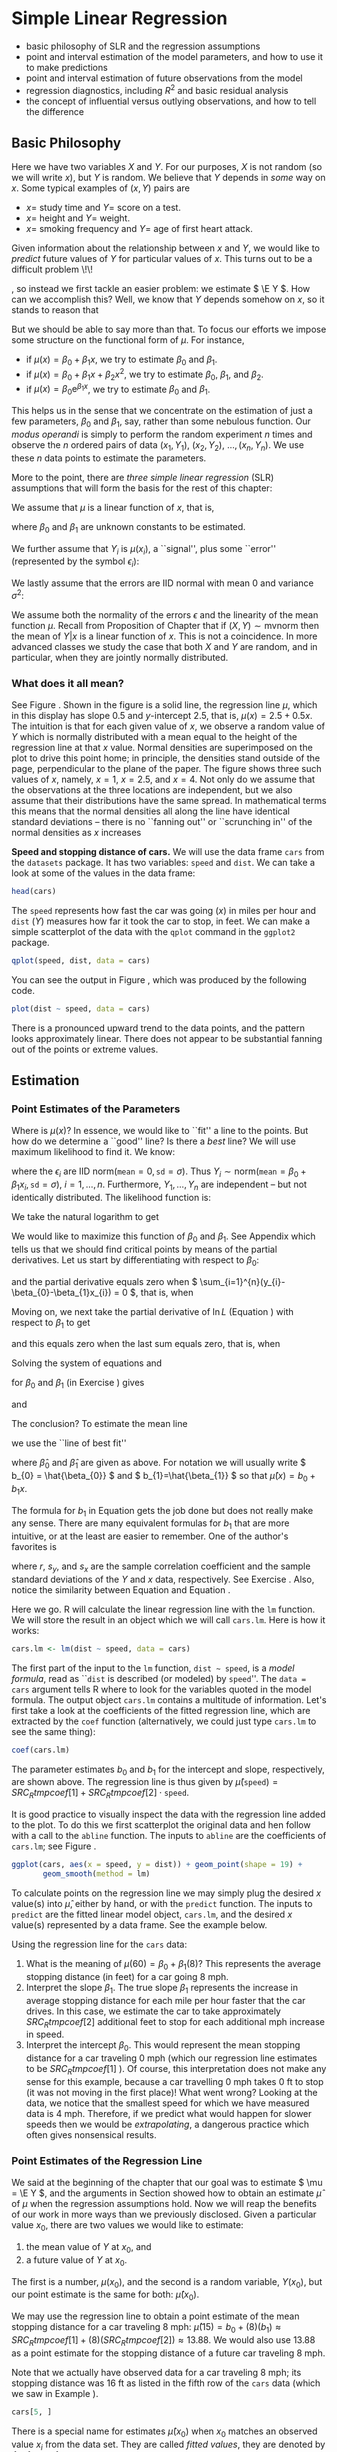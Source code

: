 #+STARTUP: indent 

* Simple Linear Regression
\label{cha:simple-linear-regression}

#+latex: \paragraph*{What do I want them to know?}

- basic philosophy of SLR and the regression assumptions
- point and interval estimation of the model parameters, and how to use it to make predictions
- point and interval estimation of future observations from the model
- regression diagnostics, including \( R^{2} \) and basic residual analysis
- the concept of influential versus outlying observations, and how to tell the difference

** Basic Philosophy
\label{sec:Basic-Philosophy}

Here we have two variables \(X\) and \(Y\). For our purposes, \(X\) is not random (so we will write \(x\)), but \(Y\) is random. We believe that \(Y\) depends in /some/ way on \(x\). Some typical examples of \( (x,Y) \) pairs are

- \( x = \) study time and \( Y = \) score on a test.
- \( x = \) height and \( Y = \) weight.
- \( x = \) smoking frequency and \( Y = \) age of first heart attack.

Given information about the relationship between \(x\) and \(Y\), we would like to /predict/ future values of \(Y\) for particular values of \(x\). This turns out to be a difficult problem \!\!
#+latex: \footnote{Yogi Berra once said, ``It is always difficult to make predictions, especially about the future.''}
, so instead we first tackle an easier problem: we estimate \( \E Y \). How can we accomplish this? Well, we know that \(Y\) depends somehow on \(x\), so it stands to reason that
\begin{equation}
\E Y = \mu(x),\ \mbox{a function of }x.
\end{equation}

But we should be able to say more than that. To focus our efforts we impose some structure on the functional form of \(\mu\). For instance, 
- if \(\mu(x)=\beta_{0}+\beta_{1}x\), we try to estimate \( \beta_{0} \) and \( \beta_{1} \).
- if \( \mu(x) = \beta_{0} + \beta_{1}x + \beta_{2}x^{2} \), we try to estimate \(\beta_{0}\), \(\beta_{1}\), and \(\beta_{2}\).
- if \( \mu(x) = \beta_{0} \mathrm{e}^{\beta_{1}x} \), we try to estimate \(\beta_{0}\) and \(\beta_{1}\).

This helps us in the sense that we concentrate on the estimation of just a few parameters, \(\beta_{0}\) and \(\beta_{1}\), say, rather than some nebulous function. Our /modus operandi/ is simply to perform the random experiment \(n\) times and observe the \(n\) ordered pairs of data \( (x_{1},Y_{1}),\ (x_{2},Y_{2}),\ \ldots,(x_{n},Y_{n}) \). We use these \(n\) data points to estimate the parameters.

More to the point, there are /three simple linear regression/ (SLR) assumptions\index{regression assumptions} that will form the basis for the rest of this chapter:

#+latex: \begin{assumption}
We assume that \(\mu\) is a linear function of \(x\), that is, 
\begin{equation}
\mu(x)=\beta_{0}+\beta_{1}x,
\end{equation}
where \(\beta_{0}\) and \(\beta_{1}\) are unknown constants to be estimated.
#+latex: \end{assumption}

#+latex: \begin{assumption}
We further assume that \( Y_{i} \) is \( \mu(x_{i}) \), a ``signal'', plus some ``error'' (represented by the symbol \( \epsilon_{i} \)):
\begin{equation}
Y_{i} = \beta_{0} + \beta_{1}x_{i} + \epsilon_{i}, \quad i = 1,2,\ldots,n.
\end{equation}
#+latex: \end{assumption}

#+latex: \begin{assumption}
We lastly assume that the errors are IID normal with mean 0 and variance \( \sigma^{2} \):
\begin{equation}
\epsilon_{1},\epsilon_{2},\ldots,\epsilon_{n}\sim\mathsf{norm}(\mathtt{mean}=0,\,\mathtt{sd}=\sigma).
\end{equation}
#+latex: \end{assumption}

#+latex: \begin{rem}
We assume both the normality of the errors \(\epsilon\) and the linearity of the mean function \( \mu \). Recall from Proposition \ref{pro:mvnorm-cond-dist} of Chapter \ref{cha:Multivariable-Distributions} that if \( (X,Y)\sim\mathsf{mvnorm} \) then the mean of \(Y|x\) is a linear function of \(x\). This is not a coincidence. In more advanced classes we study the case that both \(X\) and \(Y\) are random, and in particular, when they are jointly normally distributed.
#+latex: \end{rem}

*** What does it all mean?
See Figure \ref{fig:philosophy}. Shown in the figure is a solid line, the regression line\index{regression line} \(\mu\), which in this display has slope 0.5 and /y/-intercept 2.5, that is, \( \mu(x) = 2.5 + 0.5x \). The intuition is that for each given value of \(x\), we observe a random value of \(Y\) which is normally distributed with a mean equal to the height of the regression line at that \(x\) value. Normal densities are superimposed on the plot to drive this point home; in principle, the densities stand outside of the page, perpendicular to the plane of the paper. The figure shows three such values of \(x\), namely, \( x = 1 \), \( x = 2.5 \), and \( x = 4 \). Not only do we assume that the observations at the three locations are independent, but we also assume that their distributions have the same spread. In mathematical terms this means that the normal densities all along the line have identical standard deviations -- there is no ``fanning out'' or ``scrunching in'' of the normal densities as \(x\) increases
#+latex: \footnote{In practical terms, this constant variance assumption is often violated, in that we often observe scatterplots that fan out from the line as \(x\) gets large or small. We say under those circumstances that the data show \emph{heteroscedasticity}. There are methods to address it, but they fall outside the realm of SLR.}.

#+begin_latex
\begin{figure}[ht!]
  \includegraphics[width=5in, height=4in]{img/philosophy.pdf}
  \caption[Philosophical foundations of SLR]{\small Philosophical foundations of SLR.}
  \label{fig:philosophy}
\end{figure}
#+end_latex
 
#+begin_src R :exports none :results graphics silent :file img/philosophy.pdf
# open window
plot(c(0,5), c(0,6.5), type = "n", xlab="x", ylab="y")
abline(h=0, v=0, col = "gray60")
abline(a = 2.5, b = 0.5, lwd = 2)
x <- 600:3000/600
y <- dnorm(x, mean = 3, sd = 0.5)
lines(y + 1.0, x)
lines(y + 2.5, x + 0.75)
lines(y + 4.0, x + 1.5)
abline(v = c(1, 2.5, 4), lty = 2, col = "grey")
segments(1,3, 1+dnorm(0,0,0.5),3, lty = 2, col = "gray")
segments(2.5, 3.75, 2.5+dnorm(0,0,0.5), 3.75, lty = 2, col = "gray")
segments(4,4.5, 4+dnorm(0,0,0.5),4.5, lty = 2, col = "gray")
#+end_src

#+latex: \begin{example}
\label{exa:Speed-and-Stopping}
*Speed and stopping distance of cars.* We will use the data frame \texttt{cars}\index{Data sets!cars@\texttt{cars}} from the =datasets= package. It has two variables: =speed= and =dist=. We can take a look at some of the values in the data frame: 
#+begin_src R :exports both :results output pp 
head(cars)
#+end_src

The =speed= represents how fast the car was going (\(x\)) in miles per hour and =dist= (\(Y\)) measures how far it took the car to stop, in feet. We can make a simple scatterplot of the data with the =qplot= command in the =ggplot2= package. 

#+begin_latex
\begin{figure}[ht!]
  \includegraphics[width=5in, height=4in]{img/carscatter.pdf}
  \caption[Scatterplot of \texttt{dist} versus \texttt{speed} for the \texttt{cars} data]{\small A scatterplot of \texttt{dist} versus \texttt{speed} for the \texttt{cars} data.  There is clearly an upward trend to the plot which is approximately linear.}
  \label{fig:Scatter-cars}
\end{figure}
#+end_latex

#+begin_src R :exports code :results graphics silent :file img/carscatter.pdf
qplot(speed, dist, data = cars)
#+end_src

You can see the output in Figure \ref{fig:Scatter-cars}, which was produced by the following code.

#+begin_src R :exports code :eval never :results silent
plot(dist ~ speed, data = cars)
#+end_src

There is a pronounced upward trend to the data points, and the pattern looks approximately linear. There does not appear to be substantial fanning out of the points or extreme values. 
#+latex: \end{example}

** Estimation
\label{sec:SLR-Estimation}

*** Point Estimates of the Parameters
\label{sub:point-estimate-mle-slr}

Where is \( \mu(x) \)? In essence, we would like to ``fit'' a line to the points. But how do we determine a ``good'' line? Is there a /best/ line? We will use maximum likelihood\index{maximum likelihood} to find it. We know:
\begin{equation}
Y_{i} = \beta_{0} + \beta_{1}x_{i} + \epsilon_{i},\quad i=1,\ldots,n,
\end{equation}
where the \( \epsilon_{i} \) are IID \(\mathsf{norm}(\mathtt{mean}=0,\,\mathtt{sd}=\sigma) \). Thus \( Y_{i}\sim\mathsf{norm}(\mathtt{mean}=\beta_{0}+\beta_{1}x_{i},\,\mathtt{sd}=\sigma),\ i=1,\ldots,n \). Furthermore, \( Y_{1},\ldots,Y_{n} \) are independent -- but not identically distributed. The likelihood function\index{likelihood function} is:
\begin{alignat}{1}
L(\beta_{0},\beta_{1},\sigma)= & \prod_{i=1}^{n}f_{Y_{i}}(y_{i}),\\
= & \prod_{i=1}^{n}(2\pi\sigma^{2})^{-1/2}\exp\left\{ \frac{-(y_{i}-\beta_{0}-\beta_{1}x_{i})^{2}}{2\sigma^{2}}\right\} ,\\
= & (2\pi\sigma^{2})^{-n/2}\exp\left\{ \frac{-\sum_{i=1}^{n}(y_{i}-\beta_{0}-\beta_{1}x_{i})^{2}}{2\sigma^{2}}\right\} .
\end{alignat}
We take the natural logarithm to get
\begin{equation}
\ln L(\beta_{0},\beta_{1},\sigma)=-\frac{n}{2}\ln(2\pi\sigma^{2})-\frac{\sum_{i=1}^{n}(y_{i}-\beta_{0}-\beta_{1}x_{i})^{2}}{2\sigma^{2}}.\label{eq:regML-lnL}
\end{equation}
 We would like to maximize this function of \( \beta_{0} \) and \( \beta_{1} \). See Appendix \ref{sec:Multivariable-Calculus} which tells us that we should find critical points by means of the partial derivatives. Let us start by differentiating with respect to \( \beta_{0} \):
\begin{equation}
\frac{\partial}{\partial\beta_{0}}\ln L=0-\frac{1}{2\sigma^{2}}\sum_{i=1}^{n}2(y_{i}-\beta_{0}-\beta_{1}x_{i})(-1),
\end{equation}
and the partial derivative equals zero when \( \sum_{i=1}^{n}(y_{i}-\beta_{0}-\beta_{1}x_{i}) = 0 \), that is, when
\begin{equation}
n \beta_{0} + \beta_{1} \sum_{i=1}^{n} x_{i} = \sum_{i = 1}^{n}y_{i}.\label{eq:regML-a}
\end{equation}
Moving on, we next take the partial derivative of \( \ln L \) (Equation \ref{eq:regML-lnL}) with respect to \( \beta_{1} \) to get
\begin{alignat}{1}
\frac{\partial}{\partial\beta_{1}}\ln L=\  & 0-\frac{1}{2\sigma^{2}}\sum_{i=1}^{n}2(y_{i}-\beta_{0}-\beta_{1}x_{i})(-x_{i}),\\
= & \frac{1}{\sigma^{2}}\sum_{i=1}^{n}\left(x_{i}y_{i}-\beta_{0}x_{i}-\beta_{1}x_{i}^{2}\right),
\end{alignat}
and this equals zero when the last sum equals zero, that is, when
\begin{equation}
\beta_{0} \sum_{i = 1}^{n}x_{i} + \beta_{1} \sum_{i = 1}^{n}x_{i}^{2} = \sum_{i = 1}^{n}x_{i}y_{i}.\label{eq:regML-b}
\end{equation}
Solving the system of equations \ref{eq:regML-a} and \ref{eq:regML-b}
\begin{eqnarray}
n\beta_{0} + \beta_{1}\sum_{i = 1}^{n}x_{i} & = & \sum_{i = 1}^{n}y_{i}\\
\beta_{0}\sum_{i = 1}^{n}x_{i}+\beta_{1}\sum_{i = 1}^{n}x_{i}^{2} & = & \sum_{i = 1}^{n}x_{i}y_{i}
\end{eqnarray}
for \( \beta_{0} \) and \( \beta_{1} \) (in Exercise \ref{xca:find-mles-SLR}) gives
\begin{equation}
\hat{\beta}_{1} = \frac{\sum_{i = 1}^{n}x_{i}y_{i} - \left.\left(\sum_{i = 1}^{n}x_{i}\right)\left(\sum_{i = 1}^{n}y_{i}\right)\right\slash n}{\sum_{i = 1}^{n}x_{i}^{2} - \left.\left(\sum_{i = 1}^{n}x_{i}\right)^{2}\right\slash n}\label{eq:regline-slope-formula}
\end{equation}
and
\begin{equation}
\hat{\beta}_{0} = \overline{y} - \hat{\beta}_{1}\overline{x}.
\end{equation}

The conclusion? To estimate the mean line 
\begin{equation}
\mu(x) = \beta_{0} + \beta_{1}x,
\end{equation}
we use the ``line of best fit''
\begin{equation}
\hat{\mu}(x) = \hat{\beta}_{0} + \hat{\beta}_{1}x,
\end{equation}
where \(\hat{\beta}_{0}\) and \(\hat{\beta}_{1}\) are given as above. For notation we will usually write \( b_{0} = \hat{\beta_{0}} \) and \( b_{1}=\hat{\beta_{1}} \) so that \( \hat{\mu}(x) = b_{0} + b_{1}x \).

#+latex: \begin{rem}
The formula for \( b_{1} \) in Equation \ref{eq:regline-slope-formula} gets the job done but does not really make any sense. There are many equivalent formulas for \( b_{1} \) that are more intuitive, or at the least are easier to remember. One of the author's favorites is
\begin{equation}
b_{1} = r\frac{s_{y}}{s_{x}},\label{eq:sample-correlation-formula}
\end{equation}
where \(r\), \( s_{y} \), and \( s_{x} \) are the sample correlation coefficient and the sample standard deviations of the \(Y\) and \(x\) data, respectively. See Exercise \ref{xca:show-alternate-slope-formula}. Also, notice the similarity between Equation \ref{eq:sample-correlation-formula} and Equation \ref{eq:population-slope-slr}.
#+latex: \end{rem}

#+latex: \paragraph*{How to do it with \textsf{R}}

#+begin_src R :exports none :results silent
tmpcoef <- round(as.numeric(coef(lm(dist ~ speed, cars))), 2)
#+end_src

Here we go. \textsf{R} will calculate the linear regression line with the =lm= function. We will store the result in an object which we will call =cars.lm=. Here is how it works:

#+begin_src R :exports code :results silent
cars.lm <- lm(dist ~ speed, data = cars)
#+end_src

The first part of the input to the =lm= function, =dist ~ speed=, is a /model formula/, read as ``\texttt{dist} is described (or modeled) by \texttt{speed}''. The =data = cars= argument tells \textsf{R} where to look for the variables quoted in the model formula. The output object =cars.lm= contains a multitude of information. Let's first take a look at the coefficients of the fitted regression line, which are extracted by the =coef= function (alternatively, we could just type =cars.lm= to see the same thing):

#+begin_src R :exports both :results output pp 
coef(cars.lm)
#+end_src

The parameter estimates \( b_{0} \) and \( b_{1} \) for the intercept and slope, respectively, are shown above. The regression line is thus given by \( \hat{\mu}(\mathtt{speed}) = SRC_R{tmpcoef[1]} + SRC_R{tmpcoef[2]} \cdot \mathtt{speed} \).

It is good practice to visually inspect the data with the regression line added to the plot. To do this we first scatterplot the original data and hen follow with a call to the =abline= function. The inputs to =abline= are the coefficients of =cars.lm=; see Figure \ref{fig:Scatter-cars-regline}.

#+begin_latex
\begin{figure}[ht!]
  \includegraphics[width=5in, height=4in]{img/carline.pdf}
  \caption[Scatterplot with added regression line for the \texttt{cars} data]{\small A scatterplot with an added regression line for the \texttt{cars} data.}
  \label{fig:Scatter-cars-regline}
\end{figure}
#+end_latex

#+begin_src R :exports code :results output graphics silent :file img/carline.pdf
ggplot(cars, aes(x = speed, y = dist)) + geom_point(shape = 19) + 
       geom_smooth(method = lm)
#+end_src

To calculate points on the regression line we may simply plug the desired \(x\) value(s) into \( \hat{\mu} \), either by hand, or with the =predict= function. The inputs to =predict= are the fitted linear model object, =cars.lm=, and the desired \(x\) value(s) represented by a data frame. See the example below.

#+latex: \begin{example}
\label{exa:regline-cars-interpret}

Using the regression line for the =cars= data:

1. What is the meaning of \( \mu(60) = \beta_{0} + \beta_{1}(8) \)? 
   This represents the average stopping distance (in feet) for a car going 8 mph. 
1. Interpret the slope \(\beta_{1}\). 
   The true slope \(\beta_{1}\) represents the increase in average stopping distance for each mile per hour faster that the car drives. In this case, we estimate the car to take approximately \( SRC_R{tmpcoef[2]} \) additional feet to stop for each additional mph increase in speed.
1. Interpret the intercept \( \beta_{0} \).
   This would represent the mean stopping distance for a car traveling 0 mph (which our regression line estimates to be \( SRC_R{tmpcoef[1]} \) ). Of course, this interpretation does not make any sense for this example, because a car travelling 0 mph takes 0 ft to stop (it was not moving in the first place)! What went wrong? Looking at the data, we notice that the smallest speed for which we have measured data is 4 mph. Therefore, if we predict what would happen for slower speeds then we would be /extrapolating/, a dangerous practice which often gives nonsensical results.
#+latex: \end{example}

*** Point Estimates of the Regression Line
\label{sub:slr-point-est-regline}

We said at the beginning of the chapter that our goal was to estimate \( \mu = \E Y \), and the arguments in Section \ref{sub:point-estimate-mle-slr} showed how to obtain an estimate \( \hat{\mu} \) of \( \mu \) when the regression assumptions hold. Now we will reap the benefits of our work in more ways than we previously disclosed. Given a particular value \(x_{0}\), there are two values we would like to estimate:
1. the mean value of \(Y\) at \(x_{0}\), and
1. a future value of \(Y\) at \(x_{0}\).
The first is a number, \(\mu(x_{0})\), and the second is a random variable, \(Y(x_{0})\), but our point estimate is the same for both: \(\hat{\mu}(x_{0})\).

#+latex: \begin{example}
\label{exa:regline-cars-pe-8mph}
We may use the regression line to obtain a point estimate of the mean stopping distance for a car traveling 8 mph: \( \hat{\mu}(15) = b_{0} + (8) (b_{1}) \approx SRC_R{tmpcoef[1]} + (8) ( SRC_R{tmpcoef[2]} ) \approx 13.88 \). We would also use 13.88 as a point estimate for the stopping distance of a future car traveling 8 mph. 
#+latex: \end{example}

Note that we actually have observed data for a car traveling 8 mph; its stopping distance was 16 ft as listed in the fifth row of the =cars= data (which we saw in Example \ref{exa:Speed-and-Stopping}).

#+begin_src R :exports both :results output pp
cars[5, ]
#+end_src

There is a special name for estimates \( \hat{\mu}(x_{0}) \) when \( x_{0} \) matches an observed value \(x_{i}\) from the data set. They are called /fitted values/, they are denoted by \(\hat{Y}_{1}\), \(\hat{Y}_{2}\), ..., \(\hat{Y}_{n}\) (ignoring repetition), and they play an important role in the sections that follow. 

In an abuse of notation we will sometimes write \(\hat{Y}\) or \(\hat{Y}(x_{0})\) to denote a point on the regression line even when \(x_{0}\) does not belong to the original data if the context of the statement obviates any danger of confusion.

We saw in Example \ref{exa:regline-cars-interpret} that spooky things can happen when we are cavalier about point estimation. While it is usually acceptable to predict/estimate at values of \(x_{0}\) that fall within the range of the original \(x\) data, it is reckless to use \(\hat{\mu}\) for point estimates at locations outside that range. Such estimates are usually worthless. /Do not extrapolate/ unless there are compelling external reasons, and even then, temper it with a good deal of caution.


#+latex: \paragraph*{How to do it with \textsf{R}}

The fitted values are automatically computed as a byproduct of the model fitting procedure and are already stored as a component of the =cars.lm= object. We may access them with the =fitted= function (we only show the first five entries):

#+begin_src R :exports both :results output pp 
fitted(cars.lm)[1:5]
#+end_src

Predictions at \(x\) values that are not necessarily part of the original data are done with the =predict= function. The first argument is the original =cars.lm= object and the second argument =newdata= accepts a dataframe (in the same form that was used to fit =cars.lm=) that contains the locations at which we are seeking predictions. Let us predict the average stopping distances of cars traveling 6 mph, 8 mph, and 21 mph:

#+begin_src R :exports both :results output pp 
predict(cars.lm, newdata = data.frame(speed = c(6, 8, 21)))
#+end_src

Note that there were no observed cars that traveled 6 mph or 21 mph. Also note that our estimate for a car traveling 8 mph matches the value we computed by hand in Example \ref{exa:regline-cars-pe-8mph}.

*** Mean Square Error and Standard Error

To find the MLE of \(\sigma^{2}\) we consider the partial derivative
\begin{equation}
\frac{\partial}{\partial\sigma^{2}}\ln L=\frac{n}{2\sigma^{2}}-\frac{1}{2(\sigma^{2})^{2}}\sum_{i=1}^{n}(y_{i}-\beta_{0}-\beta_{1}x_{i})^{2},
\end{equation}
and after plugging in \(\hat{\beta}_{0}\) and \(\hat{\beta}_{1}\) and setting equal to zero we get
\begin{equation}
\hat{\sigma^{2}}=\frac{1}{n}\sum_{i=1}^{n}(y_{i}-\hat{\beta}_{0}-\hat{\beta}_{1}x_{i})^{2}=\frac{1}{n}\sum_{i=1}^{n}[y_{i}-\hat{\mu}(x_{i})]^{2}.
\end{equation}
We write \(\hat{Yi}=\hat{\mu}(x_{i})\), and we let \(E_{i}=Y_{i}-\hat{Y_{i}}\) be the \(i^{\mathrm{th}}\) /residual/. We see 
\begin{equation}
n\hat{\sigma^{2}}=\sum_{i=1}^{n}E_{i}^{2}=SSE=\mbox{ the sum of squared errors.}
\end{equation}
For a point estimate of \(\sigma^{2}\) we use the /mean square error/ \(S^{2}\) defined by 
\begin{equation}
S^{2}=\frac{SSE}{n-2},
\end{equation}
and we estimate \(\sigma\) with the /standard error/
#+latex: \footnote{Be careful not to confuse the mean square error \(S^{2}\) with the sample variance \(S^{2}\) in Chapter \ref{cha:Describing-Data-Distributions}. Other notation the reader may encounter is the lowercase \(s^{2}\) or the bulky \(MSE\).}
\(S=\sqrt{S^{2}}\).

#+latex: \paragraph*{How to do it with \textsf{R}}

The residuals for the model may be obtained with the =residuals= function; we only show the first few entries in the interest of space:

#+begin_src R :exports both :results output pp 
residuals(cars.lm)[1:5]
#+end_src

#+begin_src R :exports none :results silent
tmpred <- round(as.numeric(predict(cars.lm, newdata = data.frame(speed = 8))), 2)
tmps <- round(summary(cars.lm)$sigma, 2)
#+end_src

In the last section, we calculated the fitted value for \(x=8\) and found it to be approximately \( \hat{\mu}(8)\approx SRC_R{tmpred} \). Now, it turns out that there was only one recorded observation at \(x = 8\), and we have seen this value in the output of =head(cars)= in Example \ref{exa:Speed-and-Stopping}; it was \(\mathtt{dist} = 16\) ft for a car with \( \mathtt{speed} = 8 \) mph. Therefore, the residual should be \(E = Y - \hat{Y}\) which is \(E \approx 16 - SRC_R{tmpred} \). Now take a look at the last entry of =residuals(cars.lm)=, above. It is not a coincidence.

The estimate \(S\) for \(\sigma\) is called the =Residual standard error= and for the =cars= data is shown a few lines up on the =summary(cars.lm)= output (see How to do it with \textsf{R} in Section \ref{sub:slr-interval-est-params}). We may read it from there to be \( S\approx SRC_R{tmps} \), or we can access it directly from the =summary= object.

#+begin_src R :exports both :results output pp
carsumry <- summary(cars.lm)
carsumry$sigma
#+end_src


*** Interval Estimates of the Parameters
\label{sub:slr-interval-est-params}

We discussed general interval estimation in Chapter \ref{cha:Estimation}. There we found that we could use what we know about the sampling distribution of certain statistics to construct confidence intervals for the parameter being estimated. We will continue in that vein, and to get started we will determine the sampling distributions of the parameter estimates, \(b_{1}\) and \(b_{0}\).

To that end, we can see from Equation \ref{eq:regline-slope-formula} (and it is made clear in Chapter \ref{cha:multiple-linear-regression}) that \(b_{1}\) is just a linear combination of normally distributed random variables, so \(b_{1}\) is normally distributed too. Further, it can be shown that
\begin{equation}
b_{1}\sim\mathsf{norm}\left(\mathtt{mean}=\beta_{1},\,\mathtt{sd}=\sigma_{b_{1}}\right)
\end{equation}
where
\begin{equation}
\sigma_{b_{1}}=\frac{\sigma}{\sqrt{\sum_{i=1}^{n}(x_{i}-\overline{x})^{2}}}
\end{equation}
is called /the standard error of/ \(b_{1}\) which unfortunately depends on the unknown value of \(\sigma\). We do not lose heart, though, because we can estimate \(\sigma\) with the standard error \(S\) from the last section. This gives us an estimate \(S_{b_{1}}\) for \(\sigma_{b_{1}}\) defined by
\begin{equation}
S_{b_{1}}=\frac{S}{\sqrt{\sum_{i=1}^{n}(x_{i}-\overline{x})^{2}}}.
\end{equation}

Now, it turns out that \(b_{0}\), \(b_{1}\), and \(S\) are mutually independent (see the footnote in Section \ref{sub:mlr-interval-est-params}). Therefore, the quantity
\begin{equation}
T=\frac{b_{1}-\beta_{1}}{S_{b_{1}}}
\end{equation}
has a \(\mathsf{t}(\mathtt{df}=n-2)\) distribution and a \(100(1 - \alpha)\% \) confidence interval for \(\beta_{1}\) is given by 
\begin{equation}
b_{1}\pm\mathsf{t}_{\alpha/2}(\mathtt{df}=n-1)\, S_{b_{1}.}
\end{equation}

It is also sometimes of interest to construct a confidence interval for \(\beta_{0}\) in which case we will need the sampling distribution of \(b_{0}\). It is shown in Chapter \ref{cha:multiple-linear-regression} that
\begin{equation}
b_{0}\sim\mathsf{norm}\left(\mathtt{mean}=\beta_{0},\,\mathtt{sd}=\sigma_{b_{0}}\right),
\end{equation}
where \(\sigma_{b_{0}}\) is given by
\begin{equation}
\sigma_{b_{0}}=\sigma\sqrt{\frac{1}{n}+\frac{\overline{x}^{2}}{\sum_{i=1}^{n}(x_{i}-\overline{x})^{2}}},
\end{equation}
and which we estimate with the \(S_{b_{0}}\) defined by
\begin{equation}
S_{b_{0}}=S\sqrt{\frac{1}{n}+\frac{\overline{x}^{2}}{\sum_{i=1}^{n}(x_{i}-\overline{x})^{2}}}.
\end{equation}
Thus the quantity
\begin{equation}
T=\frac{b_{0}-\beta_{0}}{S_{b_{0}}}
\end{equation}
has a \(\mathsf{t}(\mathtt{df}=n-2)\) distribution and a \(100(1-\alpha)\%\) confidence interval for \(\beta_{0}\) is given by
\begin{equation}
b_{0}\pm\mathsf{t}_{\alpha/2}(\mathtt{df}=n-1)\, S_{b_{0}}.
\end{equation}

#+latex: \paragraph*{How to do it with \textsf{R}}

#+begin_src R :exports none :results silent
A <- matrix(as.numeric(round(carsumry$coef, 3)), nrow = 2)
B <- round(confint(cars.lm), 3)
#+end_src

Let us take a look at the output from =summary(cars.lm)=:

#+begin_src R :exports both :results output pp 
summary(cars.lm)
#+end_src

In the =Coefficients= section we find the parameter estimates and their respective standard errors in the second and third columns; the other columns are discussed in Section \ref{sec:Model-Utility-SLR}. If we wanted, say, a 95% confidence interval for \(\beta_{1}\) we could use \( b_{1} = SRC_R{A[2,1]} \) and \( S_{b_{1}} = SRC_R{A[2,2]} \) together with a \( \mathsf{t}_{0.025}(\mathtt{df}=23) \) critical value to calculate \( b_{1} \pm \mathsf{t}_{0.025}(\mathtt{df} = 23) \cdot S_{b_{1}} \).  Or, we could use the =confint= function.

#+begin_src R :exports both :results output pp 
confint(cars.lm)
#+end_src

With 95% confidence, the random interval \( [ SRC_R{B[2,1]}, SRC_R{B[2,2]} ] \) covers the parameter \(\beta_{1}\).

*** Interval Estimates of the Regression Line
\label{sub:slr-interval-est-regline}

We have seen how to estimate the coefficients of regression line with both point estimates and confidence intervals. We even saw how to estimate a value \(\hat{\mu}(x)\) on the regression line for a given value of \(x\), such as \(x=15\). 

But how good is our estimate \(\hat{\mu}(15)\)? How much confidence do we have in /this/ estimate? Furthermore, suppose we were going to observe another value of \(Y\) at \(x=15\). What could we say?

Intuitively, it should be easier to get bounds on the mean (average) value of \(Y\) at \(x_{0}\) -- called a /confidence interval for the mean value of/ \(Y\) /at/ \(x_{0}\) -- than it is to get bounds on a future observation of \(Y\) (called a \emph{prediction interval for \(Y\) at \(x_{0}\)}). As we shall see, the intuition serves us well and confidence intervals are shorter for the mean value, longer for the individual value.

Our point estimate of \(\mu(x_{0})\) is of course \(\hat{Y}=\hat{Y}(x_{0})\), so for a confidence interval we will need to know \(\hat{Y}\)'s sampling distribution. It turns out (see Section ) that \(\hat{Y}=\hat{\mu}(x_{0})\) is distributed
\begin{equation}
\hat{Y}\sim\mathsf{norm}\left(\mathtt{mean}=\mu(x_{0}),\:\mathtt{sd}=\sigma\sqrt{\frac{1}{n}+\frac{(x_{0}-\overline{x})^{2}}{\sum_{i=1}^{n}(x_{i}-\overline{x})^{2}}}\right).
\end{equation}

Since \(\sigma\) is unknown we estimate it with \(S\) (we should expect the appearance of a \(\mathsf{t}(\mathtt{df}=n-2)\) distribution in the near future). 

A \( 100(1-\alpha)\% \) /confidence interval (CI) for/ \(\mu(x_{0})\) is given by
\begin{equation}
\hat{Y}\pm\mathsf{t}_{\alpha/2}(\mathtt{df}=n-2)\, S\sqrt{\frac{1}{n}+\frac{(x_{0}-\overline{x}^{2})}{\sum_{i=1}^{n}(x_{i}-\overline{x})^{2}}}.\label{eq:SLR-conf-int-formula}
\end{equation}
Prediction intervals are a little bit different. In order to find confidence bounds for a new observation of \(Y\) (we will denote it \(Y_{\mbox{new}}\)) we use the fact that
\begin{equation}
Y_{\mbox{new}}\sim\mathtt{norm}\left(\mathtt{mean}=\mu(x_{0}),\,\mathtt{sd}=\sigma\sqrt{1+\frac{1}{n}+\frac{(x_{0}-\overline{x})^{2}}{\sum_{i=1}^{n}(x_{i}-\overline{x})^{2}}}\right).
\end{equation}
Of course, \(\sigma\) is unknown so we estimate it with \(S\) and a \( 100(1-\alpha)\% \) prediction interval (PI) for a future value of \(Y\) at \(x_{0}\) is given by 
\begin{equation}
\hat{Y}(x_{0})\pm\mathsf{t}_{\alpha/2}(\mathtt{df}=n-1)\: S\,\sqrt{1+\frac{1}{n}+\frac{(x_{0}-\overline{x})^{2}}{\sum_{i=1}^{n}(x_{i}-\overline{x})^{2}}}.\label{eq:SLR-pred-int-formula}
\end{equation}
We notice that the prediction interval in Equation \ref{eq:SLR-pred-int-formula} is wider than the confidence interval in Equation \ref{eq:SLR-conf-int-formula}, as we expected at the beginning of the section.


#+latex: \paragraph*{How to do it with \textsf{R}}

Confidence and prediction intervals are calculated in \textsf{R} with the =predict=\index{predict@\texttt{predict}} function, which we encountered in Section \ref{sub:slr-point-est-regline}. There we neglected to take advantage of its additional =interval= argument. The general syntax follows. 

#+latex: \begin{example}
We will find confidence and prediction intervals for the stopping distance of a car travelling 5, 6, and 21 mph (note from the graph that there are no collected data for these speeds). We have computed =cars.lm= earlier, and we will use this for input to the =predict= function. Also, we need to tell \textsf{R} the values of \(x_{0}\) at which we want the predictions made, and store the \(x_{0}\) values in a data frame whose variable is labeled with the correct name. /This is important/. 

#+begin_src R :exports code :results silent
new <- data.frame(speed = c(5, 6, 21))
#+end_src

Next we instruct \textsf{R} to calculate the intervals. Confidence intervals are given by 

#+begin_src R :exports both :results output pp 
predict(cars.lm, newdata = new, interval = "confidence")
#+end_src

#+begin_src R :exports none
carsCI <- round(predict(cars.lm, newdata = new, interval = "confidence"), 2)
#+end_src

Prediction intervals are given by

#+begin_src R :exports both :results output pp 
predict(cars.lm, newdata = new, interval = "prediction")
#+end_src

#+begin_src R :exports none :results silent
carsPI <- round(predict(cars.lm, newdata = new, interval = "prediction"), 2)
#+end_src

#+latex: \end{example}

The type of interval is dictated by the =interval= argument (which is =none= by default), and the default confidence level is 95\% (which can be changed with the =level= argument). 

#+latex: \begin{example}
Using the =cars= data,
1. Report a point estimate of and a 95% confidence interval for the mean stopping distance for a car travelling 5 mph.
   The fitted value for \(x=5\) is \( SRC_R{carsCI[1, 1]} \), so a point estimate would be \( SRC_R{carsCI[1, 1]} \) ft. The 95% CI is given by \( [ SRC_R{carsCI[1, 2]}, SRC_R{carsCI[1, 3]} ] \), so with 95% confidence the mean stopping distance lies somewhere between \( SRC_R{carsCI[1, 2]} \) ft and \( SRC_R{carsCI[1, 3]} \) ft.
2. Report a point prediction for and a 95% prediction interval for the stopping distance of a hypothetical car travelling 21 mph.
   The fitted value for \(x = 21\) is \( SRC_R{carsPI[3, 1]} \), so a point prediction for the stopping distance is \( SRC_R{carsPI[3, 1]} \) ft. The 95% PI is \( [ SRC_R{carsPI[3, 2]}, SRC_R{carsPI[3, 3]} ] \), so with 95% confidence we may assert that the hypothetical stopping distance for a car travelling 21 mph would lie somewhere between \( SRC_R{carsPI[3, 2]} \) ft and \( SRC_R{carsPI[3, 3]} \) ft.
#+latex: \end{example}

*** Graphing the Confidence and Prediction Bands

We earlier guessed that a bound on the value of a single new observation would be inherently less certain than a bound for an average (mean) value; therefore, we expect the CIs for the mean to be tighter than the PIs for a new observation. A close look at the standard deviations in Equations \ref{eq:SLR-conf-int-formula} and \ref{eq:SLR-pred-int-formula} confirms our guess, but we would like to see a picture to drive the point home.

We may plot the confidence and prediction intervals with one fell swoop using the =ci.plot= function from the =HH= package \cite{Heibergerhh}. The graph is displayed in Figure \ref{fig:Scatter-cars-CIPI}.

#+begin_latex
\begin{figure}[ht!]
  \includegraphics[width=5in, height=4in]{img/carscipi.pdf}
  \caption[Scatterplot with confidence/prediction bands for the \texttt{cars} data]{\small A scatterplot with confidence/prediction bands for the \texttt{cars} data.}
  \label{fig:Scatter-cars-CIPI}
\end{figure}
#+end_latex

#+begin_src R :exports code :eval never
library(HH)
ci.plot(cars.lm)
#+end_src

Notice that the bands curve outward from the regression line as the \(x\) values move away from the center. This is expected once we notice the \((x_{0}-\overline{x})^{2}\) term in the standard deviation formulas in Equations \ref{eq:SLR-conf-int-formula} and \ref{eq:SLR-pred-int-formula}.

#+begin_src R :exports none :results graphics silent :file img/carscipi.pdf
library(HH)
print(ci.plot(cars.lm))
#+end_src

** Model Utility and Inference
\label{sec:Model-Utility-SLR}

*** Hypothesis Tests for the Parameters
\label{sub:slr-hypoth-test-params}

Much of the attention of SLR is directed toward \(\beta_{1}\) because when \( \beta_{1}\neq 0 \) the mean value of \(Y\) increases (or decreases) as \(x\) increases. It is really boring when \(\beta_{1}=0\), because in that case the mean value of \(Y\) remains the same, regardless of the value of \(x\) (when the regression assumptions hold, of course). It is thus very important to decide whether or not \( \beta_{1} = 0 \). We address the question with a statistical test of the null hypothesis \(H_{0}:\beta_{1}=0\) versus the alternative hypothesis \(H_{1}:\beta_{1}\neq0\), and to do that we need to know the sampling distribution of \(b_{1}\) when the null hypothesis is true.

To this end we already know from Section \ref{sub:slr-interval-est-params} that the quantity

\begin{equation} 
T=\frac{b_{1}-\beta_{1}}{S_{b_{1}}}
\end{equation}
has a \(\mathsf{t}(\mathtt{df}=n-2)\) distribution; therefore, when \(\beta_{1}=0\) the quantity \(b_{1}/S_{b_{1}}\) has a \(\mathsf{t}(\mathtt{df}=n-2)\) distribution and we can compute a \(p\)-value by comparing the observed value of \(b_{1}/S{}_{b_{1}}\) with values under a \(\mathsf{t}(\mathtt{df}=n-2)\) curve. 

Similarly, we may test the hypothesis \(H_{0}:\beta_{0}=0\) versus the alternative \(H_{1}:\beta_{0}\neq0\) with the statistic \(T=b_{0}/S_{b_{0}}\), where \(S_{b_{0}}\) is given in Section \ref{sub:slr-interval-est-params}. The test is conducted the same way as for \(\beta_{1}\). 


#+latex: \paragraph*{How to do it with \textsf{R}}

Let us take another look at the output from =summary(cars.lm)=:

#+begin_src R :exports both :results output pp 
summary(cars.lm)
#+end_src

In the =Coefficients= section we find the \(t\) statistics and the \(p\)-values associated with the tests that the respective parameters are zero in the fourth and fifth columns. Since the \(p\)-values are (much) less than 0.05, we conclude that there is strong evidence that the parameters \(\beta_{1}\neq0\) and \(\beta_{0}\neq0\), and as such, we say that there is a statistically significant linear relationship between =dist= and =speed=. 


*** Simple Coefficient of Determination

It would be nice to have a single number that indicates how well our linear regression model is doing, and the /simple coefficient of determination/ is designed for that purpose. In what follows, we observe the values \(Y_{1}\), \(Y_{2}\), ...,\(Y_{n}\), and the goal is to estimate \(\mu(x_{0})\), the mean value of \(Y\) at the location \(x_{0}\). 

If we disregard the dependence of \(Y\) and \(x\) and base our estimate only on the \(Y\) values then a reasonable choice for an estimator is just the MLE of \(\mu\), which is \(\overline{Y}\). Then the errors incurred by the estimate are just \(Y_{i}-\overline{Y}\) and the variation about the estimate as measured by the sample variance is proportional to
\begin{equation}
SSTO=\sum_{i=1}^{n}(Y_{i}-\overline{Y})^{2}.
\end{equation}
The acronym \(SSTO\) stands for /total sum of squares/.  And we have additional information, namely, we have values \(x_{i}\) associated with each value of \(Y_{i}\). We have seen that this information leads us to the estimate \(\hat{Y_{i}}\) and the errors incurred are just the residuals, \(E_{i}=Y_{i}-\hat{Y_{i}}\). The variation associated with these errors can be measured with 
\begin{equation}
SSE=\sum_{i=1}^{n}(Y_{i}-\hat{Y_{i}})^{2}.
\end{equation}
We have seen the \(SSE\) before, which stands for the /sum of squared errors/ or /error sum of squares/. Of course, we would expect the error to be less in the latter case, since we have used more information. The improvement in our estimation as a result of the linear regression model can be measured with the difference
\[
(Y_{i}-\overline{Y})-(Y_{i}-\hat{Y_{i}})=\hat{Y_{i}}-\overline{Y},
\]
and we measure the variation in these errors with
\begin{equation}
SSR=\sum_{i=1}^{n}(\hat{Y_{i}}-\overline{Y})^{2},
\end{equation}
also known as the /regression sum of squares/. It is not obvious, but some algebra proved a famous result known as the *ANOVA Equality*:
\begin{equation}
\sum_{i=1}^{n}(Y_{i}-\overline{Y})^{2}=\sum_{i=1}^{n}(\hat{Y_{i}}-\overline{Y})^{2}+\sum_{i=1}^{n}(Y_{i}-\hat{Y_{i}})^{2}\label{eq:anovaeq}
\end{equation}
or in other words,
\begin{equation}
SSTO=SSR+SSE.
\end{equation}
This equality has a nice interpretation. Consider \(SSTO\) to be the /total variation/ of the errors. Think of a decomposition of the total variation into pieces: one piece measuring the reduction of error from using the linear regression model, or /explained variation/ (\(SSR\)), while the other represents what is left over, that is, the errors that the linear regression model doesn't explain, or /unexplained variation/ (\(SSE\)). In this way we see that the ANOVA equality merely partitions the variation into 
\[
\mbox{total variation}=\mbox{explained variation}+\mbox{unexplained variation}.
\]
For a single number to summarize how well our model is doing we use the /simple coefficient of determination/ \(r^{2}\), defined by
\begin{equation}
r^{2}=1-\frac{SSE}{SSTO}.
\end{equation}
We interpret \(r^{2}\) as the proportion of total variation that is explained by the simple linear regression model. When \(r^{2}\) is large, the model is doing a good job; when \(r^{2}\) is small, the model is not doing a good job.

Related to the simple coefficient of determination is the sample correlation coefficient, \(r\). As you can guess, the way we get \(r\) is by the formula \(|r|=\sqrt{r^{2}}\). The sign of \(r\) is equal the sign of the slope estimate \(b_{1}\). That is, if the regression line \(\hat{\mu}(x)\) has positive slope, then \(r=\sqrt{r^{2}}\). Likewise, if the slope of \(\hat{\mu}(x)\) is negative, then \(r=-\sqrt{r^{2}}\).


#+latex: \paragraph*{How to do it with \textsf{R}}

The primary method to display partitioned sums of squared errors is with an /ANOVA table/. The command in \textsf{R} to produce such a table is =anova=. The input to =anova= is the result of an =lm= call which for the =cars= data is =cars.lm=.

#+begin_src R :exports both :results output pp 
anova(cars.lm)
#+end_src

The output gives
\[
r^{2}=1-\frac{SSE}{SSR+SSE}=1-\frac{11353.5}{21185.5+11353.5}\approx0.65.
\]

The interpretation should be: ``The linear regression line accounts for approximately 65% of the variation of =dist= as explained by =speed=''.

The value of \(r^{2}\) is stored in the =r.squared= component of =summary(cars.lm)=, which we called =carsumry=.

#+begin_src R :exports both :results output pp 
carsumry$r.squared
#+end_src

We already knew this. We saw it in the next to the last line of the =summary(cars.lm)= output where it was called =Multiple R-squared=. Listed right beside it is the =Adjusted R-squared= which we will discuss in Chapter \ref{cha:multiple-linear-regression}.  For the =cars= data, we find \(r\) to be

#+begin_src R :exports both :results output pp 
sqrt(carsumry$r.squared)
#+end_src

We choose the principal square root because the slope of the regression line is positive.


*** Overall /F/ statistic
\label{sub:slr-overall-F-statistic}

There is another way to test the significance of the linear regression model. In SLR, the new way also tests the hypothesis \(H_{0}:\beta_{1}=0\) versus \(H_{1}:\beta_{1}\neq0\), but it is done with a new test statistic called the /overall F statistic/. It is defined by

\begin{equation}
F=\frac{SSR}{SSE/(n-2)}.\label{eq:slr-overall-F-statistic}
\end{equation}

Under the regression assumptions and when \(H_{0}\) is true, the \(F\) statistic has an \(\mathtt{f}(\mathtt{df1}=1,\,\mathtt{df2}=n-2)\) distribution. We reject \(H_{0}\) when \(F\) is large -- that is, when the explained variation is large relative to the unexplained variation.

All this being said, we have not yet gained much from the overall \(F\) statistic because we already knew from Section \ref{sub:slr-hypoth-test-params} how to test \(H_{0}:\beta_{1}=0\)... we use the Student's \(t\) statistic. What is worse is that (in the simple linear regression model) it can be proved that the \(F\) in Equation \ref{eq:slr-overall-F-statistic} is exactly the Student's \(t\) statistic for \(\beta_{1}\) squared,

\begin{equation}
F=\left(\frac{b_{1}}{S_{b_{1}}}\right)^{2}.
\end{equation}

So why bother to define the \(F\) statistic? Why not just square the \(t\) statistic and be done with it? The answer is that the \(F\) statistic has a more complicated interpretation and plays a more important role in the multiple linear regression model which we will study in Chapter \ref{cha:multiple-linear-regression}. See Section \ref{sub:mlr-Overall-F-Test} for details.

#+latex: \paragraph*{How to do it with \textsf{R}}

The overall \(F\) statistic and \(p\)-value are displayed in the bottom line of the =summary(cars.lm)= output. It is also shown in the final columns of =anova(cars.lm)=:

#+begin_src R :exports both :results output pp 
anova(cars.lm)
#+end_src

#+begin_src R :exports none :results silent
tmpf <- round(as.numeric(carsumry$fstatistic[1]), 2)
#+end_src

Here we see that the \(F\) statistic is \( SRC_R{tmpf} \) with a \(p\)-value very close to zero. The conclusion: there is very strong evidence that \(H_{0}:\beta_{1} = 0 \) is false, that is, there is strong evidence that \( \beta_{1} \neq 0 \). Moreover, we conclude that the regression relationship between =dist= and =speed= is significant.

Note that the value of the \(F\) statistic is the same as the Student's \(t\) statistic for =speed= squared.

** Residual Analysis
\label{sec:Residual-Analysis-SLR}

We know from our model that \(Y=\mu(x)+\epsilon\), or in other words, \(\epsilon=Y-\mu(x)\). Further, we know that \(\epsilon\sim\mathsf{norm}(\mathtt{mean}=0,\,\mathtt{sd}=\sigma)\). We may estimate \(\epsilon_{i}\) with the /residual/ \(E_{i}=Y_{i}-\hat{Y_{i}}\), where \(\hat{Y_{i}}=\hat{\mu}(x_{i})\). If the regression assumptions hold, then the residuals should be normally distributed. We check this in Section \ref{sub:Normality-Assumption}. Further, the residuals should have mean zero with constant variance \(\sigma^{2}\), and we check this in Section \ref{sub:Constant-Variance-Assumption}. Last, the residuals should be independent, and we check this in Section \ref{sub:Independence-Assumption}.

In every case, we will begin by looking at residual plots -- that is, scatterplots of the residuals \(E_{i}\) versus index or predicted values \(\hat{Y_{i}}\) -- and follow up with hypothesis tests.


*** Normality Assumption
\label{sub:Normality-Assumption}

We can assess the normality of the residuals with graphical methods and hypothesis tests. To check graphically whether the residuals are normally distributed we may look at histograms or /q-q/ plots. We first examine a histogram in Figure \ref{fig:Normal-q-q-plot-cars}. There we see that the distribution of the residuals appears to be mound shaped, for the most part. We can plot the order statistics of the sample versus quantiles from a \(\mathsf{norm}(\mathtt{mean}=0,\,\mathtt{sd}=1)\) distribution with the command =plot(cars.lm, which = 2)=, and the results are in Figure \ref{fig:Normal-q-q-plot-cars}. If the assumption of normality were true, then we would expect points randomly scattered about the dotted straight line displayed in the figure. In this case, we see a slight departure from normality in that the dots show systematic clustering on one side or the other of the line. The points on the upper end of the plot also appear begin to stray from the line. We would say there is some evidence that the residuals are not perfectly normal. 

#+begin_latex
\begin{figure}[ht!]
  \includegraphics[width=5in, height=4in]{img/Normal-q-q-plot-cars.pdf}
  \caption[Normal q-q plot of the residuals for the \texttt{cars} data]{\small Used for checking the normality assumption. Look out for
any curvature or substantial departures from the straight line; hopefully
the dots hug the line closely.}
  \label{fig:Normal-q-q-plot-cars}
\end{figure}
#+end_latex

#+begin_src R :exports code :results graphics silent :file img/Normal-q-q-plot-cars.pdf
plot(cars.lm, which = 2)
#+end_src


#+latex: \paragraph*{Testing the Normality Assumption}

Even though we may be concerned about the plots, we can use tests to determine if the evidence present is statistically significant, or if it could have happened merely by chance. There are many statistical tests of normality. We will use the Shapiro-Wilk test, since it is known to be a good test and to be quite powerful. However, there are many other fine tests of normality including the Anderson-Darling test and the Lillefors test, just to mention two of them.  


The Shapiro-Wilk test is based on the statistic
\begin{equation}
W=\frac{\left(\sum_{i=1}^{n}a_{i}E_{(i)}\right)^{2}}{\sum_{j=1}^{n}E_{j}^{2}},
\end{equation}
where the \(E_{(i)}\) are the ordered residuals and the \(a_{i}\) are constants derived from the order statistics of a sample of size \(n\) from a normal distribution. See Section \ref{sub:Shapiro-Wilk-Normality-Test}.
We perform the Shapiro-Wilk test below, using the =shapiro.test= function from the =stats= package. The hypotheses are
\[
H_{0}:\mbox{ the residuals are normally distributed }
\]
versus
\[
H_{1}:\mbox{ the residuals are not normally distributed.}
\]
The results from \textsf{R} are

#+begin_src R :exports both :results output pp 
shapiro.test(residuals(cars.lm))
#+end_src

For these data we would reject the assumption of normality of the residuals at the \(\alpha=0.05\) significance level, but do not lose heart, because the regression model is reasonably robust to departures from the normality assumption. As long as the residual distribution is not highly skewed, then the regression estimators will perform reasonably well. Moreover, departures from constant variance and independence will sometimes affect the quantile plots and histograms, therefore it is wise to delay final decisions regarding normality until all diagnostic measures have been investigated.


*** Constant Variance Assumption
\label{sub:Constant-Variance-Assumption}

We will again go to residual plots to try and determine if the spread of the residuals is changing over time (or index). However, it is unfortunately not that easy because the residuals do not have constant variance! In fact, it can be shown that the variance of the residual \(E_{i}\) is 
\begin{equation}
\mbox{Var\ensuremath{(E_{i})}}=\sigma^{2}(1-h_{ii}),\quad i=1,2,\ldots,n,
\end{equation}
where \(h_{ii}\) is a quantity called the /leverage/ which is defined below. Consequently, in order to check the constant variance assumption we must standardize the residuals before plotting. We estimate the standard error of \(E_{i}\) with \(s_{E_{i}}=s\sqrt{(1-h_{ii})}\) and define the /standardized residuals/ \(R_{i}\), \(i=1,2,\ldots,n\), by 
\begin{equation} 
R_{i}=\frac{E_{i}}{s\,\sqrt{1-h_{ii}}},\quad i=1,2,\ldots,n.
\end{equation}
For the constant variance assumption we do not need the sign of the residual so we will plot \(\sqrt{|R_{i}|}\) versus the fitted values. As we look at a scatterplot of \(\sqrt{|R_{i}|}\) versus \(\hat{Y}_{i}\) we would expect under the regression assumptions to see a constant band of observations, indicating no change in the magnitude of the observed distance from the line. We want to watch out for a fanning-out of the residuals, or a less common funneling-in of the residuals. Both patterns indicate a change in the residual variance and a consequent departure from the regression assumptions, the first an increase, the second a decrease.

In this case, we plot the standardized residuals versus the fitted values. The graph may be seen in Figure \ref{fig:std-resids-fitted-cars}. For these data there does appear to be somewhat of a slight fanning-out of the residuals.

#+begin_latex
\begin{figure}[ht!]
  \includegraphics[width=5in, height=4in]{img/std-resids-fitted-cars.pdf}
  \caption[Plot of standardized residuals against the fitted values for the \texttt{cars} data]{\small Used for checking the constant variance assumption. Watch out for any fanning out (or in) of the dots; hopefully they fall in a constant band.}
  \label{fig:std-resids-fitted-cars}
\end{figure}
#+end_latex

#+begin_src R :exports code :results graphics silent :file img/std-resids-fitted-cars.pdf
plot(cars.lm, which = 3)
#+end_src

#+latex: \paragraph*{Testing the Constant Variance Assumption}

We will use the Breusch-Pagan test to decide whether the variance of the residuals is nonconstant. The null hypothesis is that the variance is the same for all observations, and the alternative hypothesis is that the variance is not the same for all observations. The test statistic is found by fitting a linear model to the centered squared residuals,
\begin{equation}
W_{i} = E_{i}^{2} - \frac{SSE}{n}, \quad i=1,2,\ldots,n.
\end{equation}

By default the same explanatory variables are used in the new model which produces fitted values \(\hat{W}_{i}\), \(i=1,2,\ldots,n\). The Breusch-Pagan test statistic in \textsf{R} is then calculated with 
\begin{equation}
BP=n\sum_{i=1}^{n}\hat{W}_{i}^{2}\div\sum_{i=1}^{n}W_{i}^{2}.
\end{equation}
We reject the null hypothesis if \(BP\) is too large, which happens when the explained variation i the new model is large relative to the unexplained variation in the original model.
We do it in \textsf{R} with the =bptest= function from the =lmtest= package \cite{Zeileislmtest}. 
#+begin_src R :exports both :results output pp 
library(lmtest)
bptest(cars.lm)
#+end_src

For these data we would not reject the null hypothesis at the \(\alpha=0.05\) level. There is relatively weak evidence against the assumption of constant variance. 

*** Independence Assumption
\label{sub:Independence-Assumption}

One of the strongest of the regression assumptions is the one regarding independence. Departures from the independence assumption are often exhibited by correlation (or autocorrelation, literally, self-correlation) present in the residuals. There can be positive or negative correlation.

Positive correlation is displayed by positive residuals followed by positive residuals, and negative residuals followed by negative residuals. Looking from left to right, this is exhibited by a cyclical feature in the residual plots, with long sequences of positive residuals being followed by long sequences of negative ones.

On the other hand, negative correlation implies positive residuals followed by negative residuals, which are then followed by positive residuals, /etc/. Consequently, negatively correlated residuals are often associated with an alternating pattern in the residual plots. We examine the residual plot in Figure \ref{fig:resids-fitted-cars}. There is no obvious cyclical wave pattern or structure to the residual plot. 

#+begin_latex
\begin{figure}[ht!]
  \includegraphics[width=5in, height=4in]{img/resids-fitted-cars.pdf}
  \caption[Plot of the residuals versus the fitted values for the \texttt{cars}
data]{\small Used for checking the independence assumption. Watch out for any patterns or structure; hopefully the points are randomly scattered on the plot.}
  \label{fig:resids-fitted-cars}
\end{figure}
#+end_latex

#+begin_src R :exports code :results graphics silent :file img/resids-fitted-cars.pdf
plot(cars.lm, which = 1)
#+end_src

#+latex: \paragraph*{Testing the Independence Assumption}

We may statistically test whether there is evidence of autocorrelation in the residuals with the Durbin-Watson test. The test is based on the statistic
\begin{equation}
D=\frac{\sum_{i=2}^{n}(E_{i}-E_{i-1})^{2}}{\sum_{j=1}^{n}E_{j}^{2}}.
\end{equation}
Exact critical values are difficult to obtain, but \textsf{R} will calculate the /p-value/ to great accuracy. It is performed with the =dwtest= function from the =lmtest= package. We will conduct a two sided test that the correlation is not zero, which is not the default (the default is to test that the autocorrelation is positive).

#+begin_src R :exports both :results output pp 
library(lmtest)
dwtest(cars.lm, alternative = "two.sided")
#+end_src

In this case we do not reject the null hypothesis at the \(\alpha=0.05\) significance level; there is very little evidence of nonzero autocorrelation in the residuals.

*** Remedial Measures

We often find problems with our model that suggest that at least one of the three regression assumptions is violated. What do we do then? There are many measures at the statistician's disposal, and we mention specific steps one can take to improve the model under certain types of violation.

- Mean response is not linear :: We can directly modify the model to better approximate the mean response. In particular, perhaps a polynomial regression function of the form 
  \[
  \mu(x) = \beta_{0} + \beta_{1}x_{1} + \beta_{2}x_{1}^{2}
  \]
  would be appropriate. Alternatively, we could have a function of the form
  \[
  \mu(x)=\beta_{0}\mathrm{e}^{\beta_{1}x}.
  \]
  Models like these are studied in nonlinear regression courses.
- Error variance is not constant :: Sometimes a transformation of the dependent variable will take care of the problem. There is a large class of them called /Box-Cox transformations/. They take the form 
  \begin{equation}
  Y^{\ast}=Y^{\lambda},
  \end{equation}
  where \(\lambda\) is a constant. (The method proposed by Box and Cox will determine a suitable value of \(\lambda\) automatically by maximum likelihood). The class contains the transformations 
  \begin{alignat*}{1}
  \lambda=2,\quad & Y^{\ast}=Y^{2}\\
  \lambda=0.5,\quad & Y^{\ast}=\sqrt{Y}\\
  \lambda=0,\quad & Y^{\ast}=\ln\: Y\\
  \lambda=-1,\quad & Y^{\ast}=1/Y
  \end{alignat*}
  Alternatively, we can use the method of /weighted least squares/. This is studied in more detail in later classes. 
- Error distribution is not normal :: The same transformations for stabilizing the variance are equally appropriate for smoothing the residuals to a more Gaussian form. In fact, often we will kill two birds with one stone.
- Errors are not independent :: There is a large class of autoregressive models to be used in this situation which occupy the latter part of Chapter \ref{cha:Time-Series}.

** Other Diagnostic Tools
\label{sec:Other-Diagnostic-Tools-SLR}

There are two types of observations with which we must be especially careful:
- Influential observations :: are those that have a substantial effect on our estimates, predictions, or inferences. A small change in an influential observation is followed by a large change in the parameter estimates or inferences. 
- Outlying observations :: are those that fall fall far from the rest of the data. They may be indicating a lack of fit for our regression model, or they may just be a mistake or typographical error that should be corrected. Regardless, special attention should be given to these observations. An outlying observation may or may not be influential.

We will discuss outliers first because the notation builds sequentially in that order.
*** Outliers
There are three ways that an observation \((x_{i},y_{i})\) might be identified as an  outlier: it can have an \(x_{i}\) value which falls far from the other  \(x\) values, it can have a \(y_{i}\) value which falls far from the other \(y\) values, or it can have both its \(x_{i}\) and \(y_{i}\) values falling far from the other \(x\) and \(y\) values.
*** Leverage
Leverage statistics are designed to identify observations which have \(x\) values that are far away from the rest of the data. In the simple linear regression model the leverage of \(x_{i}\) is denoted by \(h_{ii}\) and defined by 
\begin{equation}
h_{ii}=\frac{1}{n}+\frac{(x_{i}-\overline{x})^{2}}{\sum_{k=1}^{n}(x_{k}-\overline{x})^{2}},\quad i=1,2,\ldots,n.
\end{equation}
The formula has a nice interpretation in the SLR model: if the distance from \(x_{i}\) to \(\overline{x}\) is large relative to the other \(x\)'s then \(h_{ii}\) will be close to 1. 

Leverages have nice mathematical properties; for example, they satisfy
\begin{equation}
0\leq h_{ii}\leq1,\label{eq:slr-leverage-between}
\end{equation}
and their sum is
\begin{eqnarray}
\sum_{i=1}^{n}h_{ii} & = & \sum_{i=1}^{n}\left[\frac{1}{n}+\frac{(x_{i}-\overline{x})^{2}}{\sum_{k=1}^{n}(x_{k}-\overline{x})^{2}}\right],\\
 & = & \frac{n}{n}+\frac{\sum_{i}(x_{i}-\overline{x})^{2}}{\sum_{k}(x_{k}-\overline{x})^{2}},\\
 & = & 2.\label{eq:slr-average-leverage}
\end{eqnarray}

A rule of thumb is to consider leverage values to be large if they are more than double their average size (which is \(2/n\) according to Equation \ref{eq:slr-average-leverage}). So leverages larger than \(4/n\) are suspect. Another rule of thumb is to say that values bigger than 0.5 indicate high leverage, while values between 0.3 and 0.5 indicate moderate leverage.


*** Standardized and Studentized Deleted Residuals

We have already encountered the /standardized residuals/ \(r_{i}\) in Section \ref{sub:Constant-Variance-Assumption}; they are merely residuals that have been divided by their respective standard deviations: 
\begin{equation}
R_{i}=\frac{E_{i}}{S\sqrt{1-h_{ii}}},\quad i=1,2,\ldots,n.
\end{equation}
Values of \(|R_{i}| > 2\) are extreme and suggest that the observation has an outlying \(y\)-value. 

Now delete the \(i^{\mathrm{th}}\) case and fit the regression function to the remaining \(n - 1\) cases, producing a fitted value \(\hat{Y}_{(i)}\) with /deleted residual/ \(D_{i}=Y_{i}-\hat{Y}_{(i)}\). It is shown in later classes that 
\begin{equation}
\mbox{Var\ensuremath{(D_{i})}}=\frac{S_{(i)}^{2}}{1-h_{ii}},\quad i=1,2,\ldots,n,
\end{equation}
so that the /studentized deleted residuals/ \(t_{i}\) defined by
\begin{equation}
t_{i}=\frac{D_{i}}{S_{(i)}/(1-h_{ii})},\quad i=1,2,\ldots,n,\label{eq:slr-studentized-deleted-resids}
\end{equation}
have a \(\mathsf{t}(\mathtt{df}=n-3)\) distribution and we compare observed values of \(t_{i}\) to this distribution to decide whether or not an observation is extreme. 

The folklore in regression classes is that a test based on the statistic in Equation \ref{eq:slr-studentized-deleted-resids} can be too liberal. A rule of thumb is if we suspect an observation to be an outlier /before/ seeing the data then we say it is significantly outlying if its two-tailed \(p\)-value is less than \(\alpha\), but if we suspect an observation to be an outlier /after/ seeing the data then we should only say it is significantly outlying if its two-tailed \(p\)-value is less than \(\alpha/n\). The latter rule of thumb is called the /Bonferroni approach/ and can be overly conservative for large data sets. The responsible statistician should look at the data and use his/her best judgement, in every case.


#+latex: \paragraph*{How to do it with \textsf{R}}

We can calculate the standardized residuals with the =rstandard= function. The input is the =lm= object, which is =cars.lm=.

#+begin_src R :exports both :results output pp 
sres <- rstandard(cars.lm)
sres[1:5]
#+end_src

We can find out which observations have studentized residuals larger than two with the command

#+begin_src R :exports both :results output pp 
sres[which(abs(sres) > 2)]
#+end_src

In this case, we see that observations 23, 35, and 49 are potential outliers with respect to their \(y\)-value.  We can compute the studentized deleted residuals with =rstudent=:

#+begin_src R :exports both :results output pp 
sdelres <- rstudent(cars.lm)
sdelres[1:5]
#+end_src

We should compare these values with critical values from a \(\mathsf{t}(\mathtt{df}=n-3)\) distribution, which in this case is \(\mathsf{t}(\mathtt{df}=50-3=47)\). We can calculate a 0.005 quantile and check with 

#+begin_src R :exports both :results output pp 
t0.005 <- qt(0.005, df = 47, lower.tail = FALSE)
sdelres[which(abs(sdelres) > t0.005)]
#+end_src

This means that observations 23 and 49 have a large studentized deleted residual. The leverages can be found with the =hatvalues= function:

#+begin_src R :exports both :results output pp 
leverage <- hatvalues(cars.lm)
leverage[which(leverage > 4/50)]
#+end_src

Here we see that observations 1, 2, and 50 have leverages bigger than double their mean value. These observations would be considered outlying with respect to their \(x\) value (although they may or may not be influential).

*** Influential Observations

#+latex: \paragraph*{\(DFBETAS\) and \(DFFITS\)}

Any time we do a statistical analysis, we are confronted with the variability of data. It is always a concern when an observation plays too large a role in our regression model, and we would not like or procedures to be overly influenced by the value of a single observation. Hence, it becomes desirable to check to see how much our estimates and predictions would change if one of the observations were not included in the analysis. If an observation changes the estimates/predictions a large amount, then the observation is influential and should be subjected to a higher level of scrutiny.

We measure the change in the parameter estimates as a result of deleting an observation with \(DFBETAS\). The \(DFBETAS\) for the intercept \(b_{0}\) are given by
\begin{equation}
(DFBETAS)_{0(i)}=\frac{b_{0}-b_{0(i)}}{S_{(i)}\sqrt{\frac{1}{n}+\frac{\overline{x}^{2}}{\sum_{i=1}^{n}(x_{i}-\overline{x})^{2}}}},\quad i=1,2,\ldots,n.
\end{equation}
and the \(DFBETAS\) for the slope \(b_{1}\) are given by
\begin{equation}
(DFBETAS)_{1(i)}=\frac{b_{1}-b_{1(i)}}{S_{(i)}\left[\sum_{i=1}^{n}(x_{i}-\overline{x})^{2}\right]^{-1/2}},\quad i=1,2,\ldots,n.
\end{equation}
See Section \ref{sec:Residual-Analysis-MLR} for a better way to write these. The signs of the \(DFBETAS\) indicate whether the coefficients would increase or decrease as a result of including the observation. If the \(DFBETAS\) are large, then the observation has a large impact on those regression coefficients. We label observations as suspicious if their \(DFBETAS\) have magnitude greater 1 for small data or \(2/\sqrt{n}\) for large data sets.
We can calculate the \(DFBETAS\) with the =dfbetas= function (some output has been omitted):

#+begin_src R :exports both :results output pp 
dfb <- dfbetas(cars.lm)
head(dfb)
#+end_src

We see that the inclusion of the first observation slightly increases the =Intercept= and slightly decreases the coefficient on =speed=.

We can measure the influence that an observation has on its fitted value with \(DFFITS\). These are calculated by deleting an observation, refitting the model, recalculating the fit, then standardizing. The formula is 
\begin{equation}
(DFFITS)_{i}=\frac{\hat{Y_{i}}-\hat{Y}_{(i)}}{S_{(i)}\sqrt{h_{ii}}},\quad i=1,2,\ldots,n.
\end{equation}
The value represents the number of standard deviations of \(\hat{Y_{i}}\) that the fitted value \(\hat{Y_{i}}\) increases or decreases with the inclusion of the \(i^{\textrm{th}}\) observation. We can compute them with the =dffits= function.

#+begin_src R :exports both :results output pp
dff <- dffits(cars.lm)
dff[1:5]
#+end_src

A rule of thumb is to flag observations whose \(DFFIT\) exceeds one in absolute value, but there are none of those in this data set.

#+latex: \paragraph*{Cook's Distance}

The \(DFFITS\) are good for measuring the influence on a single fitted value, but we may want to measure the influence an observation has on all of the fitted values simultaneously. The statistics used for measuring this are Cook's distances which may be calculated
#+latex: \footnote{Cook's distances are actually defined by a different formula than the one shown. The formula in Equation \ref{eq:slr-cooks-distance} is algebraically equivalent to the defining formula and is, in the author's opinion, more transparent.}
by the formula
\begin{equation}
D_{i}=\frac{E_{i}^{2}}{(p+1)S^{2}}\cdot\frac{h_{ii}}{(1-h_{ii})^{2}},\quad i=1,2,\ldots,n.\label{eq:slr-cooks-distance}
\end{equation}
It shows that Cook's distance depends both on the residual \(E_{i}\) and the leverage \(h_{ii}\) and in this way \(D_{i}\) contains information about outlying \(x\) and \(y\) values.

To assess the significance of \(D\), we compare to quantiles of an \(\mathsf{f}(\mathtt{df1}=2,\,\mathtt{df2}=n-2)\) distribution. A rule of thumb is to classify observations falling higher than the \(50^{\mathrm{th}}\) percentile as being extreme. 

#+latex: \paragraph*{How to do it with \textsf{R}}

We can calculate the Cook's Distances with the =cooks.distance= function.

#+begin_src R :exports both :results output pp 
cooksD <- cooks.distance(cars.lm)
cooksD[1:4]
#+end_src

We can look at a plot of the Cook's distances with the command =plot(cars.lm, which = 4)=.

#+begin_latex
\begin{figure}[ht!]
  \includegraphics[width=5in, height=4in]{img/Cooks-distance-cars.pdf}
  \caption[Cook's distances for the \texttt{cars} data]{\small Used for checking for influential and/our outlying observations. Values with large Cook's distance merit further investigation.}
  \label{fig:Cooks-distance-cars}
\end{figure}
#+end_latex

#+begin_src R :exports code :results graphics silent :file img/Cooks-distance-cars.pdf
plot(cars.lm, which = 4)
#+end_src

Observations with the largest Cook's D values are labeled, hence we see that observations 23, 39, and 49 are suspicious. However, we need to compare to the quantiles of an \( \mathsf{f}(\mathtt{df1} = 2, \, \mathtt{df2} = 48) \) distribution:

#+begin_src R :exports both :results output pp 
F0.50 <- qf(0.5, df1 = 2, df2 = 48)
any(cooksD > F0.50)
#+end_src

We see that with this data set there are no observations with extreme Cook's distance, after all.

*** All Influence Measures Simultaneously

We can display the result of diagnostic checking all at once in one table, with potentially influential points displayed. We do it with the command =influence.measures(cars.lm)=:

#+begin_src R :exports code :eval never
influence.measures(cars.lm)
#+end_src

The output is a huge matrix display, which we have omitted in the interest of brevity. A point is identified if it is classified to be influential with respect to any of the diagnostic measures. Here we see that observations 2, 11, 15, and 18 merit further investigation.  

We can also look at all diagnostic plots at once with the commands

#+begin_src R :exports code :eval never
par(mfrow = c(2,2))
plot(cars.lm)
par(mfrow = c(1,1))
#+end_src

The =par= command is used so that \(2\times 2 = 4\) plots will be shown on the same display. The diagnostic plots for the =cars= data are shown in Figure \ref{fig:Diagnostic-plots-cars}:

#+begin_latex
\begin{figure}[ht!]
  \includegraphics[width=5in, height=4in]{img/Diagnostic-plots-cars.pdf}
  \caption[Diagnostic plots for the \texttt{cars} data]{\small Diagnostic plots for the \texttt{cars} data.}
  \label{fig:Diagnostic-plots-cars}
\end{figure}
#+end_latex

#+begin_src R :exports none :results graphics silent :file img/Diagnostic-plots-cars.pdf
par(mfrow = c(2,2))
plot(cars.lm)
par(mfrow = c(1,1))
#+end_src

We have discussed all of the plots except the last, which is possibly the most interesting. It shows Residuals vs. Leverage, which will identify outlying \(y\) values versus outlying \(x\) values. Here we see that observation 23 has a high residual, but low leverage, and it turns out that observations 1 and 2 have relatively high leverage but low/moderate leverage (they are on the right side of the plot, just above the horizontal line). Observation 49 has a large residual with a comparatively large leverage. 

We can identify the observations with the =identify= command; it allows us to display the observation number of dots on the plot. First, we plot the graph, then we call =identify=:

#+begin_src R :exports code :eval never
plot(cars.lm, which = 5)   # std'd resids vs lev plot
identify(leverage, sres, n = 4)   # identify 4 points
#+end_src

The graph with the identified points is omitted (but the plain plot is shown in the bottom right corner of Figure \ref{fig:Diagnostic-plots-cars}). Observations 1 and 2 fall on the far right side of the plot, near the horizontal axis.

#+latex: \newpage{}

** Chapter Exercises

#+latex: \setcounter{thm}{0}

#+latex: \begin{xca}
Prove the ANOVA equality, Equation \ref{eq:anovaeq}. /Hint/:
show that
\[
\sum_{i=1}^{n}(Y_{i}-\hat{Y_{i}})(\hat{Y_{i}}-\overline{Y})=0.
\]
#+latex: \end{xca}

#+latex: \begin{xca}
\label{xca:find-mles-SLR}
Solve the following system of equations for \(\beta_{1}\) and \(\beta_{0}\) to find the MLEs for slope and intercept in the simple linear regression model.
\begin{eqnarray*}
n\beta_{0}+\beta_{1}\sum_{i=1}^{n}x_{i} & = & \sum_{i=1}^{n}y_{i}\\
\beta_{0}\sum_{i=1}^{n}x_{i}+\beta_{1}\sum_{i=1}^{n}x_{i}^{2} & = & \sum_{i=1}^{n}x_{i}y_{i}
\end{eqnarray*}
#+latex: \end{xca}

#+latex: \begin{xca}
\label{xca:show-alternate-slope-formula}
Show that the formula given in Equation \ref{eq:sample-correlation-formula} is equivalent to
\[
\hat{\beta}_{1} = \frac{\sum_{i=1}^{n}x_{i}y_{i}-\left.\left(\sum_{i=1}^{n}x_{i}\right)\left(\sum_{i=1}^{n}y_{i}\right)\right\slash n}{\sum_{i=1}^{n}x_{i}^{2}-\left.\left(\sum_{i=1}^{n}x_{i}\right)^{2}\right\slash n}.
\]
#+latex: \end{xca}


